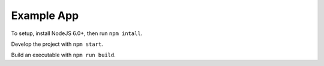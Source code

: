 ***********
Example App
***********

To setup, install NodeJS 6.0+, then run ``npm intall``.

Develop the project with ``npm start``.

Build an executable with ``npm run build``.
